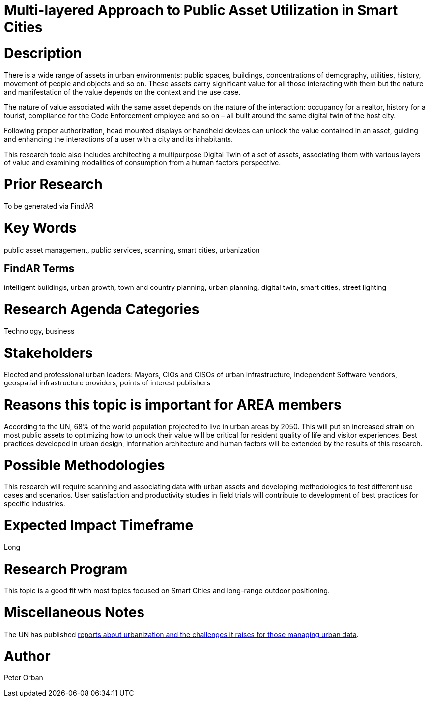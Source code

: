 [[ra-Usmartcities5-multilayer]]

# Multi-layered Approach to Public Asset Utilization in Smart Cities

# Description
There is a wide range of assets in urban environments: public spaces, buildings, concentrations of demography, utilities, history, movement of people and objects and so on. These assets carry significant value for all those interacting with them but the nature and manifestation of the value depends on the context and the use case.

The nature of value associated with the same asset depends on the nature of the interaction: occupancy for a realtor, history for a tourist, compliance for the Code Enforcement employee and so on – all built around the same digital twin of the host city.

Following proper authorization, head mounted displays or handheld devices can unlock the value contained in an asset, guiding and enhancing the interactions of a user with a city and its inhabitants.

This research topic also includes architecting a multipurpose Digital Twin of a set of assets, associating them with various layers of value and examining modalities of consumption from a human factors perspective.

# Prior Research
To be generated via FindAR

# Key Words
public asset management, public services, scanning, smart cities, urbanization

## FindAR Terms
intelligent buildings, urban growth, town and country planning, urban planning, digital twin, smart cities, street lighting

# Research Agenda Categories
Technology, business

# Stakeholders
Elected and professional urban leaders: Mayors, CIOs and CISOs of urban infrastructure, Independent Software Vendors, geospatial infrastructure providers, points of interest publishers

# Reasons this topic is important for AREA members
According to the UN, 68% of the world population projected to live in urban areas by 2050. This will put an increased strain on most public assets to optimizing how to unlock their value will be critical for resident quality of life and visitor experiences. Best practices developed in urban design, information architecture and human factors will be extended by the results of this research.

# Possible Methodologies
This research will require scanning and associating data with urban assets and developing methodologies to test different use cases and scenarios. User satisfaction and productivity studies in field trials will contribute to development of best practices for specific industries.

# Expected Impact Timeframe
Long

# Research Program
This topic is a good fit with most topics focused on Smart Cities and long-range outdoor positioning.

# Miscellaneous Notes
The UN has published https://www.un.org/development/desa/en/news/population/2018-revision-of-world-urbanization-prospects.html#:~:text=News-,68%25%20of%20the%20world%20population%20projected%20to%20live%20in,areas%20by%202050%2C%20says%20UN&text=Today%2C%2055%25%20of%20the%20world's,increase%20to%2068%25%20by%202050[reports about urbanization and the challenges it raises for those managing urban data].

# Author
Peter Orban
